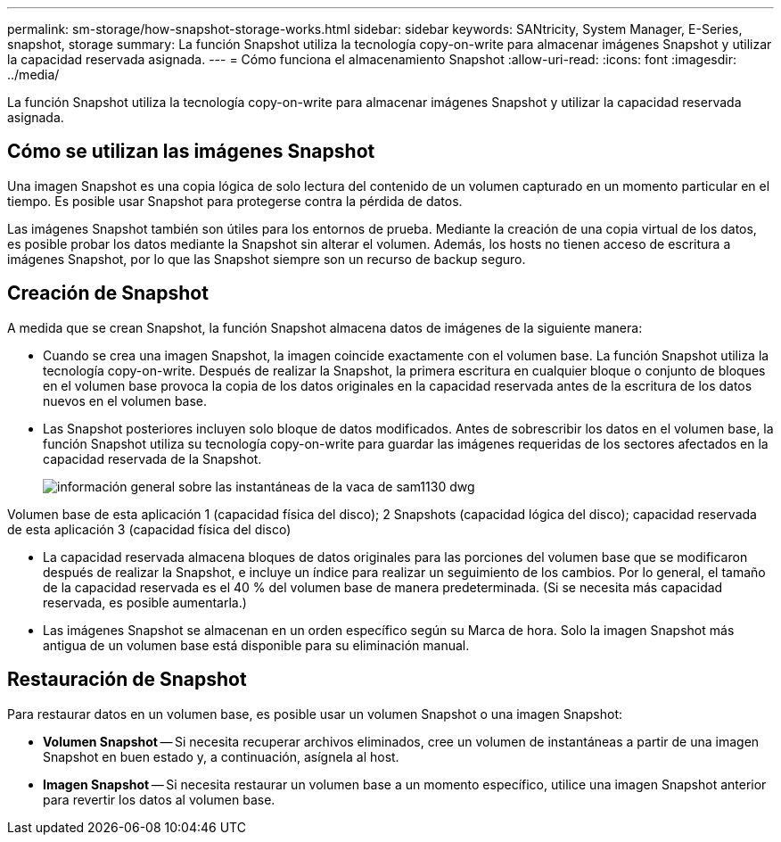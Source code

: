 ---
permalink: sm-storage/how-snapshot-storage-works.html 
sidebar: sidebar 
keywords: SANtricity, System Manager, E-Series, snapshot, storage 
summary: La función Snapshot utiliza la tecnología copy-on-write para almacenar imágenes Snapshot y utilizar la capacidad reservada asignada. 
---
= Cómo funciona el almacenamiento Snapshot
:allow-uri-read: 
:icons: font
:imagesdir: ../media/


[role="lead"]
La función Snapshot utiliza la tecnología copy-on-write para almacenar imágenes Snapshot y utilizar la capacidad reservada asignada.



== Cómo se utilizan las imágenes Snapshot

Una imagen Snapshot es una copia lógica de solo lectura del contenido de un volumen capturado en un momento particular en el tiempo. Es posible usar Snapshot para protegerse contra la pérdida de datos.

Las imágenes Snapshot también son útiles para los entornos de prueba. Mediante la creación de una copia virtual de los datos, es posible probar los datos mediante la Snapshot sin alterar el volumen. Además, los hosts no tienen acceso de escritura a imágenes Snapshot, por lo que las Snapshot siempre son un recurso de backup seguro.



== Creación de Snapshot

A medida que se crean Snapshot, la función Snapshot almacena datos de imágenes de la siguiente manera:

* Cuando se crea una imagen Snapshot, la imagen coincide exactamente con el volumen base. La función Snapshot utiliza la tecnología copy-on-write. Después de realizar la Snapshot, la primera escritura en cualquier bloque o conjunto de bloques en el volumen base provoca la copia de los datos originales en la capacidad reservada antes de la escritura de los datos nuevos en el volumen base.
* Las Snapshot posteriores incluyen solo bloque de datos modificados. Antes de sobrescribir los datos en el volumen base, la función Snapshot utiliza su tecnología copy-on-write para guardar las imágenes requeridas de los sectores afectados en la capacidad reservada de la Snapshot.
+
image::../media/sam1130-dwg-snapshots-cow-overview.gif[información general sobre las instantáneas de la vaca de sam1130 dwg]



Volumen base de esta aplicación 1 (capacidad física del disco); 2 Snapshots (capacidad lógica del disco); capacidad reservada de esta aplicación 3 (capacidad física del disco)

* La capacidad reservada almacena bloques de datos originales para las porciones del volumen base que se modificaron después de realizar la Snapshot, e incluye un índice para realizar un seguimiento de los cambios. Por lo general, el tamaño de la capacidad reservada es el 40 % del volumen base de manera predeterminada. (Si se necesita más capacidad reservada, es posible aumentarla.)
* Las imágenes Snapshot se almacenan en un orden específico según su Marca de hora. Solo la imagen Snapshot más antigua de un volumen base está disponible para su eliminación manual.




== Restauración de Snapshot

Para restaurar datos en un volumen base, es posible usar un volumen Snapshot o una imagen Snapshot:

* *Volumen Snapshot* -- Si necesita recuperar archivos eliminados, cree un volumen de instantáneas a partir de una imagen Snapshot en buen estado y, a continuación, asígnela al host.
* *Imagen Snapshot* -- Si necesita restaurar un volumen base a un momento específico, utilice una imagen Snapshot anterior para revertir los datos al volumen base.

